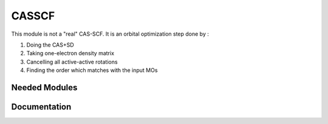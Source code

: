 ======
CASSCF
======

This module is not a "real" CAS-SCF. It is an orbital optimization step done by :

1) Doing the CAS+SD
2) Taking one-electron density matrix
3) Cancelling all active-active rotations
4) Finding the order which matches with the input MOs


Needed Modules
==============
.. Do not edit this section It was auto-generated
.. by the `update_README.py` script.
Documentation
=============
.. Do not edit this section It was auto-generated
.. by the `update_README.py` script.
